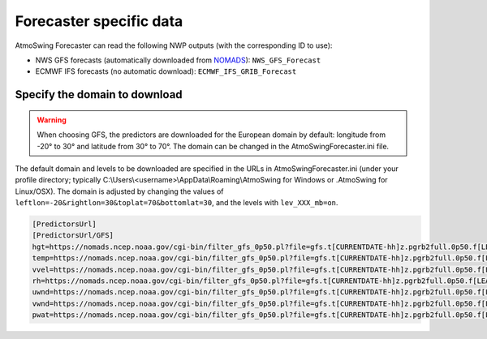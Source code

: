 .. _data-forecaster:

Forecaster specific data
========================

AtmoSwing Forecaster can read the following NWP outputs (with the corresponding ID to use):

* NWS GFS forecasts (automatically downloaded from `NOMADS <https://nomads.ncep.noaa.gov/>`_): ``NWS_GFS_Forecast``
* ECMWF IFS forecasts (no automatic download): ``ECMWF_IFS_GRIB_Forecast``


Specify the domain to download
------------------------------

.. warning::
    When choosing GFS, the predictors are downloaded for the European domain by default: longitude from -20° to 30° and latitude from 30° to 70°. The domain can be changed in the AtmoSwingForecaster.ini file.

The default domain and levels to be downloaded are specified in the URLs in AtmoSwingForecaster.ini (under your profile directory; typically C:\\Users\\<username>\\AppData\\Roaming\\AtmoSwing for Windows or .AtmoSwing for Linux/OSX). The domain is adjusted by changing the values of ``leftlon=-20&rightlon=30&toplat=70&bottomlat=30``, and the levels with ``lev_XXX_mb=on``.

.. code-block:: none

   [PredictorsUrl]
   [PredictorsUrl/GFS]
   hgt=https://nomads.ncep.noaa.gov/cgi-bin/filter_gfs_0p50.pl?file=gfs.t[CURRENTDATE-hh]z.pgrb2full.0p50.f[LEADTIME-hhh]&lev_300_mb=on&lev_400_mb=on&lev_500_mb=on&lev_600_mb=on&lev_700_mb=on&lev_850_mb=on&lev_925_mb=on&lev_1000_mb=on&var_HGT=on&subregion=&leftlon=-20&rightlon=30&toplat=70&bottomlat=30&dir=%2Fgfs.[CURRENTDATE-YYYYMMDD]/[CURRENTDATE-hh]
   temp=https://nomads.ncep.noaa.gov/cgi-bin/filter_gfs_0p50.pl?file=gfs.t[CURRENTDATE-hh]z.pgrb2full.0p50.f[LEADTIME-hhh]&lev_300_mb=on&lev_400_mb=on&lev_500_mb=on&lev_600_mb=on&lev_700_mb=on&lev_850_mb=on&lev_925_mb=on&lev_1000_mb=on&var_TMP=on&subregion=&leftlon=-20&rightlon=30&toplat=70&bottomlat=30&dir=%2Fgfs.[CURRENTDATE-YYYYMMDD]/[CURRENTDATE-hh]
   vvel=https://nomads.ncep.noaa.gov/cgi-bin/filter_gfs_0p50.pl?file=gfs.t[CURRENTDATE-hh]z.pgrb2full.0p50.f[LEADTIME-hhh]&lev_300_mb=on&lev_400_mb=on&lev_500_mb=on&lev_600_mb=on&lev_700_mb=on&lev_850_mb=on&lev_925_mb=on&lev_1000_mb=on&var_VVEL=on&subregion=&leftlon=-20&rightlon=30&toplat=70&bottomlat=30&dir=%2Fgfs.[CURRENTDATE-YYYYMMDD]/[CURRENTDATE-hh]
   rh=https://nomads.ncep.noaa.gov/cgi-bin/filter_gfs_0p50.pl?file=gfs.t[CURRENTDATE-hh]z.pgrb2full.0p50.f[LEADTIME-hhh]&lev_300_mb=on&lev_400_mb=on&lev_500_mb=on&lev_600_mb=on&lev_700_mb=on&lev_850_mb=on&lev_925_mb=on&lev_1000_mb=on&var_RH=on&subregion=&leftlon=-20&rightlon=30&toplat=70&bottomlat=30&dir=%2Fgfs.[CURRENTDATE-YYYYMMDD]/[CURRENTDATE-hh]
   uwnd=https://nomads.ncep.noaa.gov/cgi-bin/filter_gfs_0p50.pl?file=gfs.t[CURRENTDATE-hh]z.pgrb2full.0p50.f[LEADTIME-hhh]&lev_300_mb=on&lev_400_mb=on&lev_500_mb=on&lev_600_mb=on&lev_700_mb=on&lev_850_mb=on&lev_925_mb=on&lev_1000_mb=on&var_UGRD=on&subregion=&leftlon=-20&rightlon=30&toplat=70&bottomlat=30&dir=%2Fgfs.[CURRENTDATE-YYYYMMDD]/[CURRENTDATE-hh]
   vwnd=https://nomads.ncep.noaa.gov/cgi-bin/filter_gfs_0p50.pl?file=gfs.t[CURRENTDATE-hh]z.pgrb2full.0p50.f[LEADTIME-hhh]&lev_300_mb=on&lev_400_mb=on&lev_500_mb=on&lev_600_mb=on&lev_700_mb=on&lev_850_mb=on&lev_925_mb=on&lev_1000_mb=on&var_VGRD=on&subregion=&leftlon=-20&rightlon=30&toplat=70&bottomlat=30&dir=%2Fgfs.[CURRENTDATE-YYYYMMDD]/[CURRENTDATE-hh]
   pwat=https://nomads.ncep.noaa.gov/cgi-bin/filter_gfs_0p50.pl?file=gfs.t[CURRENTDATE-hh]z.pgrb2full.0p50.f[LEADTIME-hhh]&lev_entire_atmosphere_%5C%28considered_as_a_single_layer%5C%29=on&var_PWAT=on&subregion=&leftlon=-20&rightlon=30&toplat=70&bottomlat=30&dir=%2Fgfs.[CURRENTDATE-YYYYMMDD]/[CURRENTDATE-hh]

